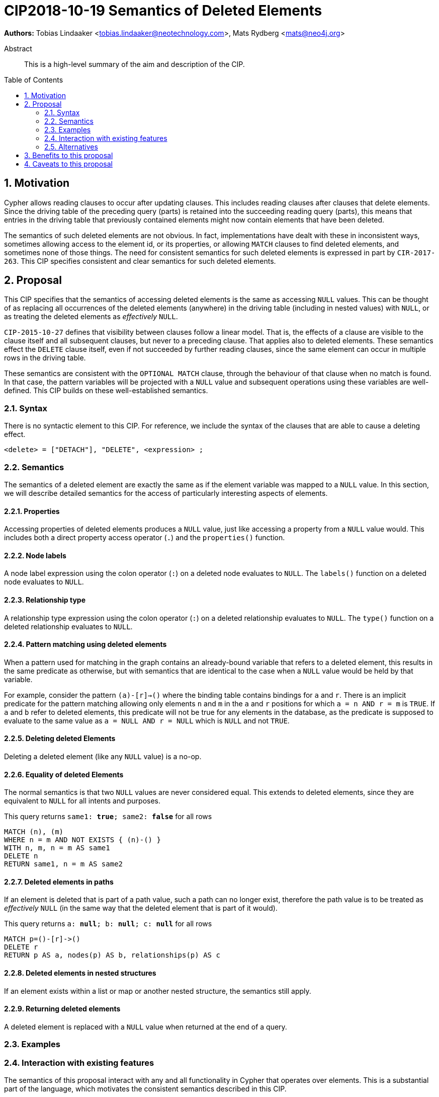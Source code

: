 = CIP2018-10-19 Semantics of Deleted Elements
:numbered:
:toc:
:toc-placement: macro
:source-highlighter: codemirror

*Authors:* Tobias Lindaaker <tobias.lindaaker@neotechnology.com>, Mats Rydberg <mats@neo4j.org>

[abstract]
.Abstract
--
This is a high-level summary of the aim and description of the CIP.
--

toc::[]


== Motivation

Cypher allows reading clauses to occur after updating clauses.
This includes reading clauses after clauses that delete elements.
Since the driving table of the preceding query (parts) is retained into the succeeding reading query (parts), this means that entries in the driving table that previously contained elements might now contain elements that have been deleted.

The semantics of such deleted elements are not obvious.
In fact, implementations have dealt with these in inconsistent ways, sometimes allowing access to the element id, or its properties, or allowing `MATCH` clauses to find deleted elements, and sometimes none of those things.
The need for consistent semantics for such deleted elements is expressed in part by `CIR-2017-263`.
This CIP specifies consistent and clear semantics for such deleted elements.


== Proposal

This CIP specifies that the semantics of accessing deleted elements is the same as accessing `NULL` values.
This can be thought of as replacing all occurrences of the deleted elements (anywhere) in the driving table (including in nested values) with `NULL`, or as treating the deleted elements as _effectively_ `NULL`.

`CIP-2015-10-27` defines that visibility between clauses follow a linear model.
That is, the effects of a clause are visible to the clause itself and all subsequent clauses, but never to a preceding clause.
That applies also to deleted elements.
These semantics effect the `DELETE` clause itself, even if not succeeded by further reading clauses, since the same element can occur in multiple rows in the driving table.

These semantics are consistent with the `OPTIONAL MATCH` clause, through the behaviour of that clause when no match is found.
In that case, the pattern variables will be projected with a `NULL` value and subsequent operations using these variables are well-defined.
This CIP builds on these well-established semantics.


=== Syntax

There is no syntactic element to this CIP.
For reference, we include the syntax of the clauses that are able to cause a deleting effect.

[source, ebnf]
----
<delete> = ["DETACH"], "DELETE", <expression> ;
----


=== Semantics

The semantics of a deleted element are exactly the same as if the element variable was mapped to a `NULL` value.
In this section, we will describe detailed semantics for the access of particularly interesting aspects of elements.


==== Properties

Accessing properties of deleted elements produces a `NULL` value, just like accessing a property from a `NULL` value would.
This includes both a direct property access operator (`.`) and the `properties()` function.


==== Node labels

A node label expression using the colon operator (`:`) on a deleted node evaluates to `NULL`.
The `labels()` function on a deleted node evaluates to `NULL`.


==== Relationship type

A relationship type expression using the colon operator (`:`) on a deleted relationship evaluates to `NULL`.
The `type()` function on a deleted relationship evaluates to `NULL`.


==== Pattern matching using deleted elements

When a pattern used for matching in the graph contains an already-bound variable that refers to a deleted element, this results in the same predicate as otherwise, but with semantics that are identical to the case when a `NULL` value would be held by that variable.

For example, consider the pattern `(a)-[r]->()` where the binding table contains bindings for `a` and `r`.
There is an implicit predicate for the pattern matching allowing only elements `n` and `m` in the `a` and `r` positions for which `a = n AND r = m` is `TRUE`.
If `a` and `b` refer to deleted elements, this predicate will not be true for any elements in the database, as the predicate is supposed to evaluate to the same value as `a = NULL AND r = NULL` which is `NULL` and not `TRUE`.


==== Deleting deleted Elements

Deleting a deleted element (like any `NULL` value) is a no-op.


==== Equality of deleted Elements

The normal semantics is that two `NULL` values are never considered equal.
This extends to deleted elements, since they are equivalent to `NULL` for all intents and purposes.

[source, cypher]
.This query returns `same1: *true*; same2: *false*` for all rows
----
MATCH (n), (m)
WHERE n = m AND NOT EXISTS { (n)-() }
WITH n, m, n = m AS same1
DELETE n
RETURN same1, n = m AS same2
----

==== Deleted elements in paths

If an element is deleted that is part of a path value, such a path can no longer exist, therefore the path value is to be treated as _effectively_ `NULL` (in the same way that the deleted element that is part of it would).

[source, cypher]
.This query returns `a: *null*; b: *null*; c: *null*` for all rows
----
MATCH p=()-[r]->()
DELETE r
RETURN p AS a, nodes(p) AS b, relationships(p) AS c
----


==== Deleted elements in nested structures

If an element exists within a list or map or another nested structure, the semantics still apply.


==== Returning deleted elements

A deleted element is replaced with a `NULL` value when returned at the end of a query.


=== Examples

//For each aspect of the proposed feature(s), provide at least one Cypher example query to show how the feature is envisaged to work, along with explanatory text.
//
//_An example of this is shown below._
//
//Find all persons whose name starts with "And":
//[source, cypher]
//----
//MATCH (a:Person)
//WHERE a.name STARTS WITH “And”
//RETURN a
//----
//
//Find all persons whose name starts with the parameter prefix:
//[source, cypher]
//----
//MATCH (a:Person)
//WHERE a.name STARTS WITH {prefix}
//RETURN a
//----
//
//Find all persons whose name ends with "fan":
//[source, cypher]
//----
//MATCH (a:Person)
//WHERE a.name ENDS WITH "fan"
//RETURN a
//----
//
//Find all books whose isbn in string form contains "007":
//[source, cypher]
//----
//MATCH (b:Book)
//WHERE toString(b.isbn) CONTAINS "007"
//RETURN a
//----

=== Interaction with existing features

The semantics of this proposal interact with any and all functionality in Cypher that operates over elements.
This is a substantial part of the language, which motivates the consistent semantics described in this CIP.

One particular relation that can be repeated is that to the `OPTIONAL MATCH` clause.
It is the intention that an element matched using a non-matching `OPTIONAL MATCH` will behave identical to a deleted element.


=== Alternatives

An alternative model is the Tombstone semantics described briefly in `CIR-2017-263`, which allows reading (some) parts of deleted elements.


== Benefits to this proposal

A consistent specification for how deleted elements work within Cypher.


== Caveats to this proposal

Query authors have to keep in mind to project properties or other data from elements before they are deleted in order to return data from elements deleted in the same query.
